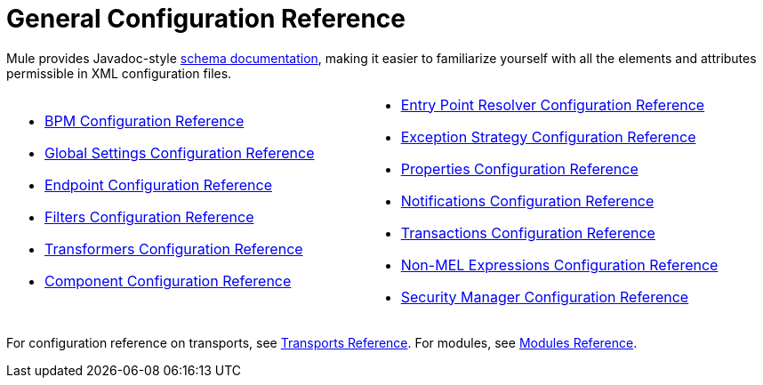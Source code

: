 = General Configuration Reference
:keywords: configure, finetune

Mule provides Javadoc-style http://www.mulesoft.org/docs/site/current3/schemadocs/[schema documentation], making it easier to familiarize yourself with all the elements and attributes permissible in XML configuration files.

[cols="2*"]
|===
a|
* link:/mule\-user\-guide/v/3\.6/bpm-configuration-reference[BPM Configuration Reference]
* link:/mule\-user\-guide/v/3\.6/global-settings-configuration-reference[Global Settings Configuration Reference]
* link:/mule\-user\-guide/v/3\.6/endpoint-configuration-reference[Endpoint Configuration Reference]
* link:/mule\-user\-guide/v/3\.6/filters-configuration-reference[Filters Configuration Reference]
* link:/mule\-user\-guide/v/3\.6/transformers-configuration-reference[Transformers Configuration Reference]
* link:/mule\-user\-guide/v/3\.6/component-configuration-reference[Component Configuration Reference]

 a|
* link:/mule\-user\-guide/v/3\.6/entry-point-resolver-configuration-reference[Entry Point Resolver Configuration Reference]
* link:/mule\-user\-guide/v/3\.6/exception-strategy-configuration-reference[Exception Strategy Configuration Reference]
* link:/mule\-user\-guide/v/3\.6/properties-configuration-reference[Properties Configuration Reference]
* link:/mule\-user\-guide/v/3\.6/notifications-configuration-reference[Notifications Configuration Reference]
* link:/mule\-user\-guide/v/3\.6/transactions-configuration-reference[Transactions Configuration Reference]
* link:/mule\-user\-guide/v/3\.6/non-mel-expressions-configuration-reference[Non-MEL Expressions Configuration Reference]
* link:/mule\-user\-guide/v/3\.6/security-manager-configuration-reference[Security Manager Configuration Reference]

|===

For configuration reference on transports, see link:/mule\-user\-guide/v/3\.6/transports-reference[Transports Reference]. For modules, see link:/mule\-user\-guide/v/3\.6/modules-reference[Modules Reference].


